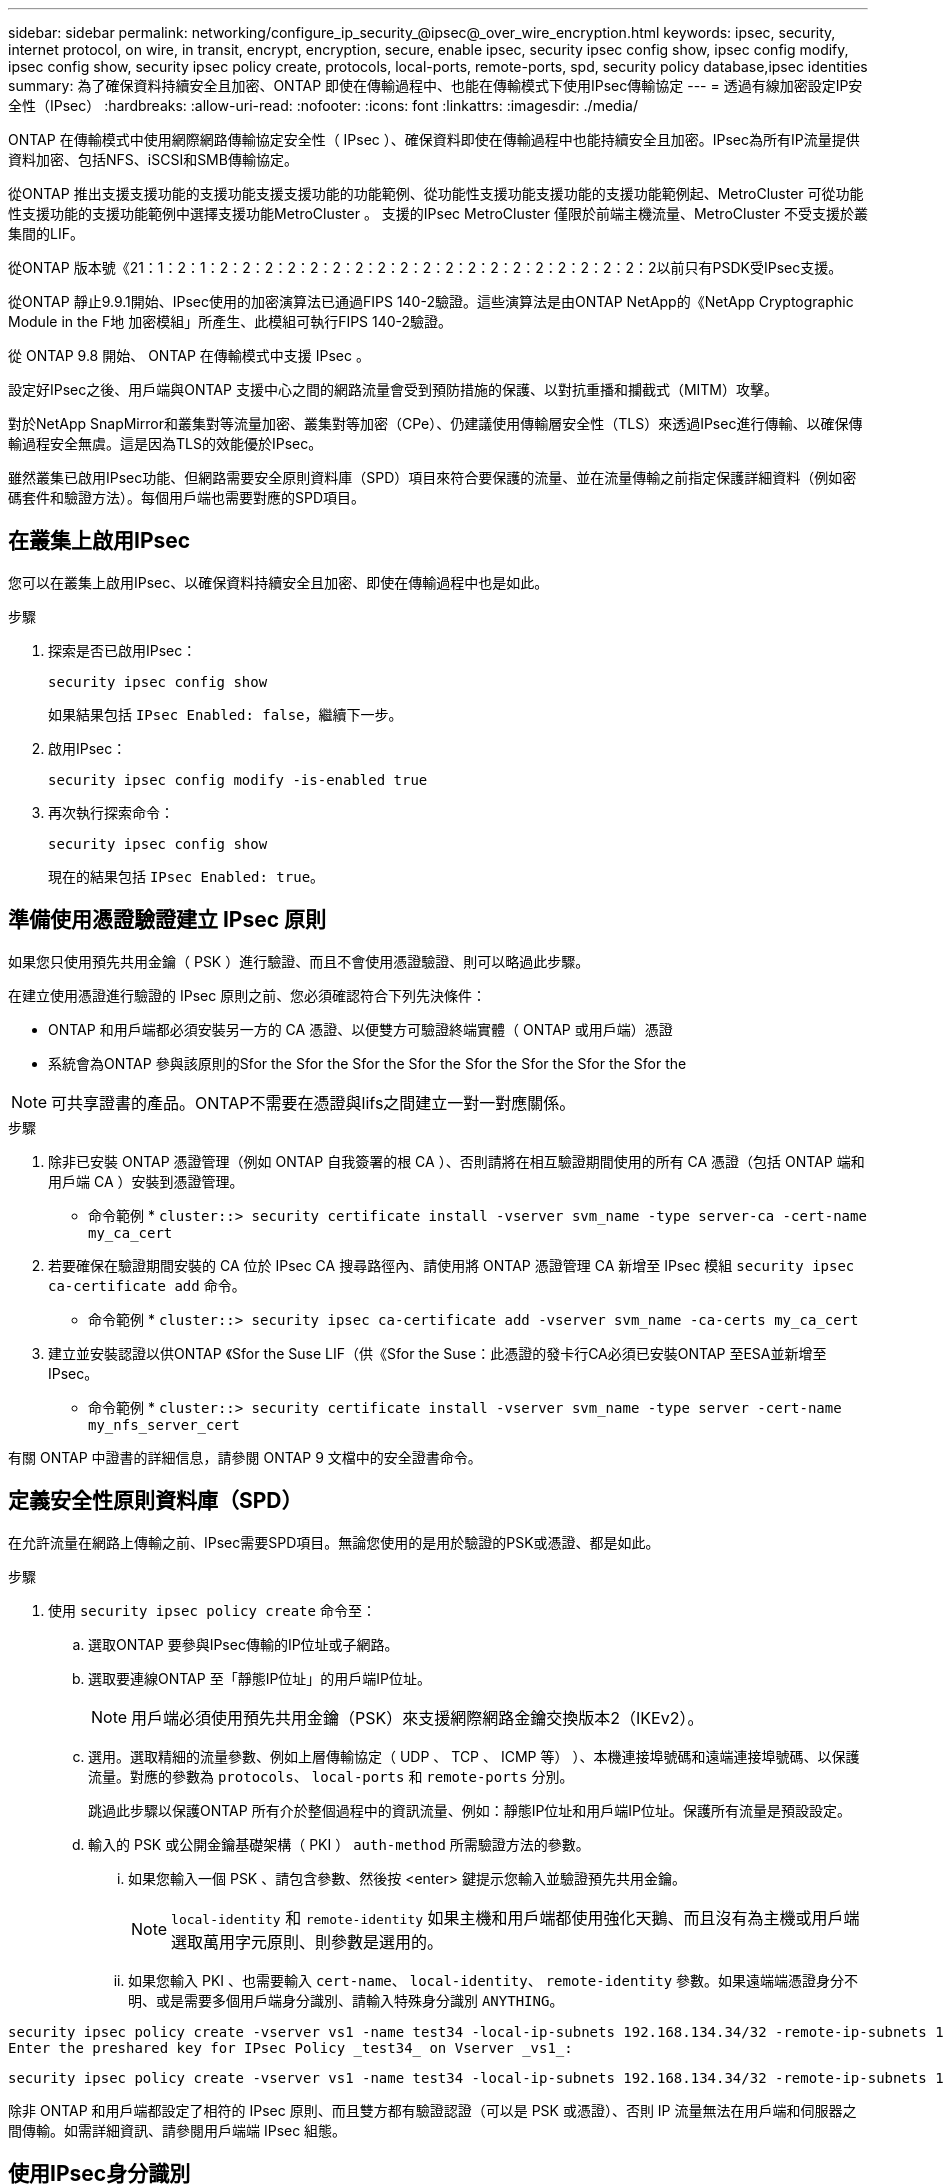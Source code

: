 ---
sidebar: sidebar 
permalink: networking/configure_ip_security_@ipsec@_over_wire_encryption.html 
keywords: ipsec, security, internet protocol, on wire, in transit, encrypt, encryption, secure, enable ipsec, security ipsec config show, ipsec config modify, ipsec config show, security ipsec policy create, protocols, local-ports, remote-ports, spd, security policy database,ipsec identities 
summary: 為了確保資料持續安全且加密、ONTAP 即使在傳輸過程中、也能在傳輸模式下使用IPsec傳輸協定 
---
= 透過有線加密設定IP安全性（IPsec）
:hardbreaks:
:allow-uri-read: 
:nofooter: 
:icons: font
:linkattrs: 
:imagesdir: ./media/


[role="lead"]
ONTAP 在傳輸模式中使用網際網路傳輸協定安全性（ IPsec ）、確保資料即使在傳輸過程中也能持續安全且加密。IPsec為所有IP流量提供資料加密、包括NFS、iSCSI和SMB傳輸協定。

從ONTAP 推出支援支援功能的支援功能支援支援功能的功能範例、從功能性支援功能支援功能的支援功能範例起、MetroCluster 可從功能性支援功能的支援功能範例中選擇支援功能MetroCluster 。
支援的IPsec MetroCluster 僅限於前端主機流量、MetroCluster 不受支援於叢集間的LIF。

從ONTAP 版本號《21：1：2：1：2：2：2：2：2：2：2：2：2：2：2：2：2：2：2：2：2：2：2：2以前只有PSDK受IPsec支援。

從ONTAP 靜止9.9.1開始、IPsec使用的加密演算法已通過FIPS 140-2驗證。這些演算法是由ONTAP NetApp的《NetApp Cryptographic Module in the F地 加密模組」所產生、此模組可執行FIPS 140-2驗證。

從 ONTAP 9.8 開始、 ONTAP 在傳輸模式中支援 IPsec 。

設定好IPsec之後、用戶端與ONTAP 支援中心之間的網路流量會受到預防措施的保護、以對抗重播和攔截式（MITM）攻擊。

對於NetApp SnapMirror和叢集對等流量加密、叢集對等加密（CPe）、仍建議使用傳輸層安全性（TLS）來透過IPsec進行傳輸、以確保傳輸過程安全無虞。這是因為TLS的效能優於IPsec。

雖然叢集已啟用IPsec功能、但網路需要安全原則資料庫（SPD）項目來符合要保護的流量、並在流量傳輸之前指定保護詳細資料（例如密碼套件和驗證方法）。每個用戶端也需要對應的SPD項目。



== 在叢集上啟用IPsec

您可以在叢集上啟用IPsec、以確保資料持續安全且加密、即使在傳輸過程中也是如此。

.步驟
. 探索是否已啟用IPsec：
+
`security ipsec config show`

+
如果結果包括 `IPsec Enabled: false`，繼續下一步。

. 啟用IPsec：
+
`security ipsec config modify -is-enabled true`

. 再次執行探索命令：
+
`security ipsec config show`

+
現在的結果包括 `IPsec Enabled: true`。





== 準備使用憑證驗證建立 IPsec 原則

如果您只使用預先共用金鑰（ PSK ）進行驗證、而且不會使用憑證驗證、則可以略過此步驟。

在建立使用憑證進行驗證的 IPsec 原則之前、您必須確認符合下列先決條件：

* ONTAP 和用戶端都必須安裝另一方的 CA 憑證、以便雙方可驗證終端實體（ ONTAP 或用戶端）憑證
* 系統會為ONTAP 參與該原則的Sfor the Sfor the Sfor the Sfor the Sfor the Sfor the Sfor the Sfor the



NOTE: 可共享證書的產品。ONTAP不需要在憑證與lifs之間建立一對一對應關係。

.步驟
. 除非已安裝 ONTAP 憑證管理（例如 ONTAP 自我簽署的根 CA ）、否則請將在相互驗證期間使用的所有 CA 憑證（包括 ONTAP 端和用戶端 CA ）安裝到憑證管理。
+
* 命令範例 *
`cluster::> security certificate install -vserver svm_name -type server-ca -cert-name my_ca_cert`

. 若要確保在驗證期間安裝的 CA 位於 IPsec CA 搜尋路徑內、請使用將 ONTAP 憑證管理 CA 新增至 IPsec 模組 `security ipsec ca-certificate add` 命令。
+
* 命令範例 *
`cluster::> security ipsec ca-certificate add -vserver svm_name -ca-certs my_ca_cert`

. 建立並安裝認證以供ONTAP 《Sfor the Suse LIF（供《Sfor the Suse：此憑證的發卡行CA必須已安裝ONTAP 至ESA並新增至IPsec。
+
* 命令範例 *
`cluster::> security certificate install -vserver svm_name -type server -cert-name my_nfs_server_cert`



有關 ONTAP 中證書的詳細信息，請參閱 ONTAP 9 文檔中的安全證書命令。



== 定義安全性原則資料庫（SPD）

在允許流量在網路上傳輸之前、IPsec需要SPD項目。無論您使用的是用於驗證的PSK或憑證、都是如此。

.步驟
. 使用 `security ipsec policy create` 命令至：
+
.. 選取ONTAP 要參與IPsec傳輸的IP位址或子網路。
.. 選取要連線ONTAP 至「靜態IP位址」的用戶端IP位址。
+

NOTE: 用戶端必須使用預先共用金鑰（PSK）來支援網際網路金鑰交換版本2（IKEv2）。

.. 選用。選取精細的流量參數、例如上層傳輸協定（ UDP 、 TCP 、 ICMP 等） ）、本機連接埠號碼和遠端連接埠號碼、以保護流量。對應的參數為 `protocols`、 `local-ports` 和 `remote-ports` 分別。
+
跳過此步驟以保護ONTAP 所有介於整個過程中的資訊流量、例如：靜態IP位址和用戶端IP位址。保護所有流量是預設設定。

.. 輸入的 PSK 或公開金鑰基礎架構（ PKI ） `auth-method` 所需驗證方法的參數。
+
... 如果您輸入一個 PSK 、請包含參數、然後按 <enter> 鍵提示您輸入並驗證預先共用金鑰。
+

NOTE: `local-identity` 和 `remote-identity` 如果主機和用戶端都使用強化天鵝、而且沒有為主機或用戶端選取萬用字元原則、則參數是選用的。

... 如果您輸入 PKI 、也需要輸入 `cert-name`、 `local-identity`、 `remote-identity` 參數。如果遠端端憑證身分不明、或是需要多個用戶端身分識別、請輸入特殊身分識別 `ANYTHING`。






....
security ipsec policy create -vserver vs1 -name test34 -local-ip-subnets 192.168.134.34/32 -remote-ip-subnets 192.168.134.44/32
Enter the preshared key for IPsec Policy _test34_ on Vserver _vs1_:
....
....
security ipsec policy create -vserver vs1 -name test34 -local-ip-subnets 192.168.134.34/32 -remote-ip-subnets 192.168.134.44/32 -local-ports 2049 -protocols tcp -auth-method PKI -cert-name my_nfs_server_cert -local-identity CN=netapp.ipsec.lif1.vs0 -remote-identity ANYTHING
....
除非 ONTAP 和用戶端都設定了相符的 IPsec 原則、而且雙方都有驗證認證（可以是 PSK 或憑證）、否則 IP 流量無法在用戶端和伺服器之間傳輸。如需詳細資訊、請參閱用戶端端 IPsec 組態。



== 使用IPsec身分識別

對於預先共用金鑰驗證方法、如果主機和用戶端都使用強化天鵝、而且沒有為主機或用戶端選取萬用字元原則、則本機和遠端身分識別是選用的。

對於公開密碼匙基礎建設/憑證驗證方法、本機和遠端身分識別都是必要的。身分識別會指定在每一方憑證中認證的身分識別、並用於驗證程序。如果遠端身分識別不明、或是可能有許多不同的身分識別、請使用特殊身分識別 `ANYTHING`。

.關於這項工作
在不受限的情況下、可透過修改SPD項目或在SPD原則建立期間來指定身分識別。ONTAPSPD可以是IP位址或字串格式身分識別名稱。

.步驟
若要修改現有的 SPD 身分識別設定、請使用下列命令：

`security ipsec policy modify`

.命令範例
`security ipsec policy modify -vserver _vs1_ -name _test34_ -local-identity _192.168.134.34_ -remote-identity _client.fooboo.com_`



== IPsec多個用戶端組態

當少數用戶端需要使用IPsec時、每個用戶端只需使用一個SPD項目就足夠了。但是、當數百甚至數千個用戶端需要使用IPsec時、NetApp建議使用IPsec多重用戶端組態。

.關於這項工作
支援將多個網路上的多個用戶端連線至單一SVM IP位址、並啟用IPsec。ONTAP您可以使用下列其中一種方法來達成此目的：

* *子網路組態*
+
若要允許特定子網路上的所有用戶端（例如 192.168.134.0/24 ）使用單一 SPD 原則項目連線到單一 SVM IP 位址、您必須指定 `remote-ip-subnets` 子網路形式。此外、您必須指定 `remote-identity` 具有正確用戶端身分識別的欄位。




NOTE: 在子網路組態中使用單一原則項目時、該子網路中的IPsec用戶端會共用IPsec身分識別和預先共用金鑰（PSK）。不過、憑證驗證並不符合此要求。使用憑證時、每個用戶端都可以使用自己的唯一憑證或共用憑證進行驗證。IPsec會根據安裝在本機信任存放區上的CA來檢查憑證的有效性。ONTAP支援憑證撤銷清單（CRL）檢查。ONTAP

* *允許所有用戶端組態*
+
若要允許任何用戶端連線至 SVM IPsec 啟用的 IP 位址、無論其來源 IP 位址為何、請使用 `0.0.0.0/0` 指定時使用萬用字元 `remote-ip-subnets` 欄位。

+
此外、您必須指定 `remote-identity` 具有正確用戶端身分識別的欄位。對於憑證驗證、您可以輸入 `ANYTHING`。

+
此外、當 `0.0.0.0/0` 使用萬用字元時、您必須設定要使用的特定本機或遠端連接埠號碼。例如、 `NFS port 2049`。

+
.步驟
.. 使用下列其中一個命令來設定多個用戶端的 IPsec 。
+
... 如果您使用 * 子網路組態 * 來支援多個 IPsec 用戶端：
+
`security ipsec policy create -vserver _vserver_name_ -name _policy_name_ -local-ip-subnets _IPsec_IP_address/32_ -remote-ip-subnets _IP_address/subnet_ -local-identity _local_id_ -remote-identity _remote_id_`

+
.命令範例
`security ipsec policy create -vserver _vs1_ -name _subnet134_ -local-ip-subnets _192.168.134.34/32_ -remote-ip-subnets _192.168.134.0/24_ -local-identity _ontap_side_identity_ -remote-identity _client_side_identity_`

... 如果您使用 * 允許所有用戶端組態 * 來支援多個 IPsec 用戶端：
+
`security ipsec policy create -vserver _vserver_name_ -name _policy_name_ -local-ip-subnets _IPsec_IP_address/32_ -remote-ip-subnets _0.0.0.0/0_ -local-ports _port_number_ -local-identity _local_id_ -remote-identity _remote_id_`

+
.命令範例
`security ipsec policy create -vserver _vs1_ -name _test35_ -local-ip-subnets _IPsec_IP_address/32_ -remote-ip-subnets _0.0.0.0/0_ -local-ports _2049_ -local-identity _ontap_side_identity_ -remote-identity _client_side_identity_`









== IPsec統計資料

透過協商、ONTAP 可在「穩定SVM IP位址」和「用戶端IP位址」之間建立稱為「IKE安全性關聯」（SA）的安全通道。兩個端點都安裝了IPsec SAS、以執行實際的資料加密與解密工作。

您可以使用統計資料命令來檢查IPsec SAS和IKE SAS的狀態。

.命令範例
IKE SA命令範例：

`security ipsec show-ikesa -node _hosting_node_name_for_svm_ip_`

IPsec SA命令和輸出範例：

`security ipsec show-ipsecsa -node _hosting_node_name_for_svm_ip_`

....
cluster1::> security ipsec show-ikesa -node cluster1-node1
            Policy Local           Remote
Vserver     Name   Address         Address         Initator-SPI     State
----------- ------ --------------- --------------- ---------------- -----------
vs1         test34
                   192.168.134.34  192.168.134.44  c764f9ee020cec69 ESTABLISHED
....
IPsec SA命令和輸出範例：

....
security ipsec show-ipsecsa -node hosting_node_name_for_svm_ip

cluster1::> security ipsec show-ipsecsa -node cluster1-node1
            Policy  Local           Remote          Inbound  Outbound
Vserver     Name    Address         Address         SPI      SPI      State
----------- ------- --------------- --------------- -------- -------- ---------
vs1         test34
                    192.168.134.34  192.168.134.44  c4c5b3d6 c2515559 INSTALLED
....